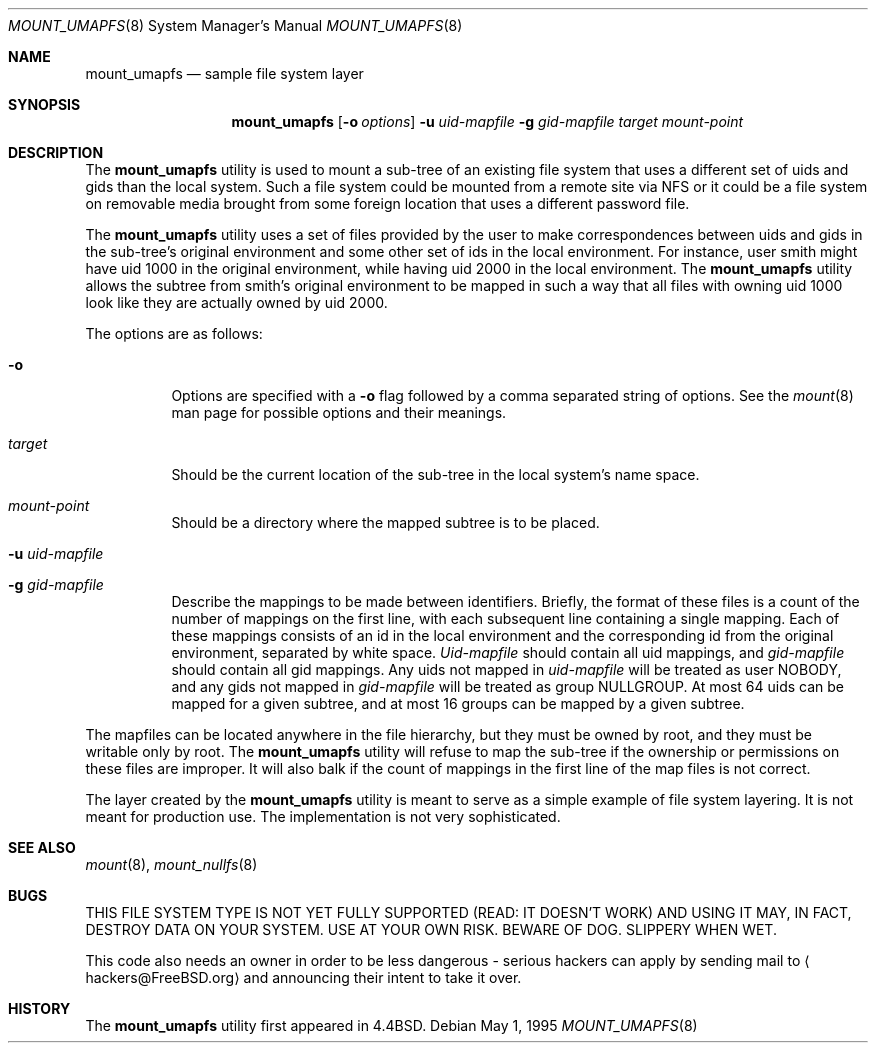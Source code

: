 .\" Copyright (c) 1992, 1993, 1994
.\"	The Regents of the University of California.  All rights reserved.
.\" All rights reserved.
.\"
.\" This code is derived from software donated to Berkeley by
.\" Jan-Simon Pendry and from John Heidemann of the UCLA Ficus project.
.\"
.\" Redistribution and use in source and binary forms, with or without
.\" modification, are permitted provided that the following conditions
.\" are met:
.\" 1. Redistributions of source code must retain the above copyright
.\"    notice, this list of conditions and the following disclaimer.
.\" 2. Redistributions in binary form must reproduce the above copyright
.\"    notice, this list of conditions and the following disclaimer in the
.\"    documentation and/or other materials provided with the distribution.
.\" 4. Neither the name of the University nor the names of its contributors
.\"    may be used to endorse or promote products derived from this software
.\"    without specific prior written permission.
.\"
.\" THIS SOFTWARE IS PROVIDED BY THE REGENTS AND CONTRIBUTORS ``AS IS'' AND
.\" ANY EXPRESS OR IMPLIED WARRANTIES, INCLUDING, BUT NOT LIMITED TO, THE
.\" IMPLIED WARRANTIES OF MERCHANTABILITY AND FITNESS FOR A PARTICULAR PURPOSE
.\" ARE DISCLAIMED.  IN NO EVENT SHALL THE REGENTS OR CONTRIBUTORS BE LIABLE
.\" FOR ANY DIRECT, INDIRECT, INCIDENTAL, SPECIAL, EXEMPLARY, OR CONSEQUENTIAL
.\" DAMAGES (INCLUDING, BUT NOT LIMITED TO, PROCUREMENT OF SUBSTITUTE GOODS
.\" OR SERVICES; LOSS OF USE, DATA, OR PROFITS; OR BUSINESS INTERRUPTION)
.\" HOWEVER CAUSED AND ON ANY THEORY OF LIABILITY, WHETHER IN CONTRACT, STRICT
.\" LIABILITY, OR TORT (INCLUDING NEGLIGENCE OR OTHERWISE) ARISING IN ANY WAY
.\" OUT OF THE USE OF THIS SOFTWARE, EVEN IF ADVISED OF THE POSSIBILITY OF
.\" SUCH DAMAGE.
.\"
.\"	@(#)mount_umap.8	8.4 (Berkeley) 5/1/95
.\" $FreeBSD$
.\"
.Dd May 1, 1995
.Dt MOUNT_UMAPFS 8
.Os
.Sh NAME
.Nm mount_umapfs
.Nd sample file system layer
.Sh SYNOPSIS
.Nm
.Op Fl o Ar options
.Fl u Ar uid-mapfile
.Fl g Ar gid-mapfile
.Ar target
.Ar mount-point
.Sh DESCRIPTION
The
.Nm
utility is used to mount a sub-tree of an existing file system
that uses a different set of uids and gids than the local system.
Such a file system could be mounted from a remote site via NFS or
it could be a file system on removable media brought from some
foreign location that uses a different password file.
.Pp
The
.Nm
utility uses a set of files provided by the user to make correspondences
between uids and gids in the sub-tree's original environment and
some other set of ids in the local environment.
For instance, user
smith might have uid 1000 in the original environment, while having
uid 2000 in the local environment.
The
.Nm
utility allows the subtree from smith's original environment to be
mapped in such a way that all files with owning uid 1000 look like
they are actually owned by uid 2000.
.Pp
The options are as follows:
.Bl -tag -width indent
.It Fl o
Options are specified with a
.Fl o
flag followed by a comma separated string of options.
See the
.Xr mount 8
man page for possible options and their meanings.
.It Ar target
Should be the current location of the sub-tree in the
local system's name space.
.It Ar mount-point
Should be a directory
where the mapped subtree is to be placed.
.It Fl u Ar uid-mapfile
.It Fl g Ar gid-mapfile
Describe the mappings to be made between identifiers.
Briefly, the format of these files is a count of the number of
mappings on the first line, with each subsequent line containing
a single mapping.
Each of these mappings consists of an id in
the local environment and the corresponding id from the original environment,
separated by white space.
.Ar Uid-mapfile
should contain all uid
mappings, and
.Ar gid-mapfile
should contain all gid mappings.
Any uids not mapped in
.Ar uid-mapfile
will be treated as user NOBODY,
and any gids not mapped in
.Ar gid-mapfile
will be treated as group
NULLGROUP.
At most 64 uids can be mapped for a given subtree, and
at most 16 groups can be mapped by a given subtree.
.El
.Pp
The mapfiles can be located anywhere in the file hierarchy, but they
must be owned by root, and they must be writable only by root.
The
.Nm
utility will refuse to map the sub-tree if the ownership or permissions on
these files are improper.
It will also balk if the count of mappings
in the first line of the map files is not correct.
.Pp
The layer created by the
.Nm
utility is meant to serve as a simple example of file system layering.
It is not meant for production use.
The implementation is not very
sophisticated.
.Sh SEE ALSO
.Xr mount 8 ,
.Xr mount_nullfs 8
.Sh BUGS
THIS FILE SYSTEM TYPE IS NOT YET FULLY SUPPORTED (READ: IT DOESN'T WORK)
AND USING IT MAY, IN FACT, DESTROY DATA ON YOUR SYSTEM.
USE AT YOUR
OWN RISK.
BEWARE OF DOG.
SLIPPERY WHEN WET.
.Pp
This code also needs an owner in order to be less dangerous - serious
hackers can apply by sending mail to
.Aq hackers@FreeBSD.org
and announcing
their intent to take it over.
.Sh HISTORY
The
.Nm
utility first appeared in
.Bx 4.4 .
